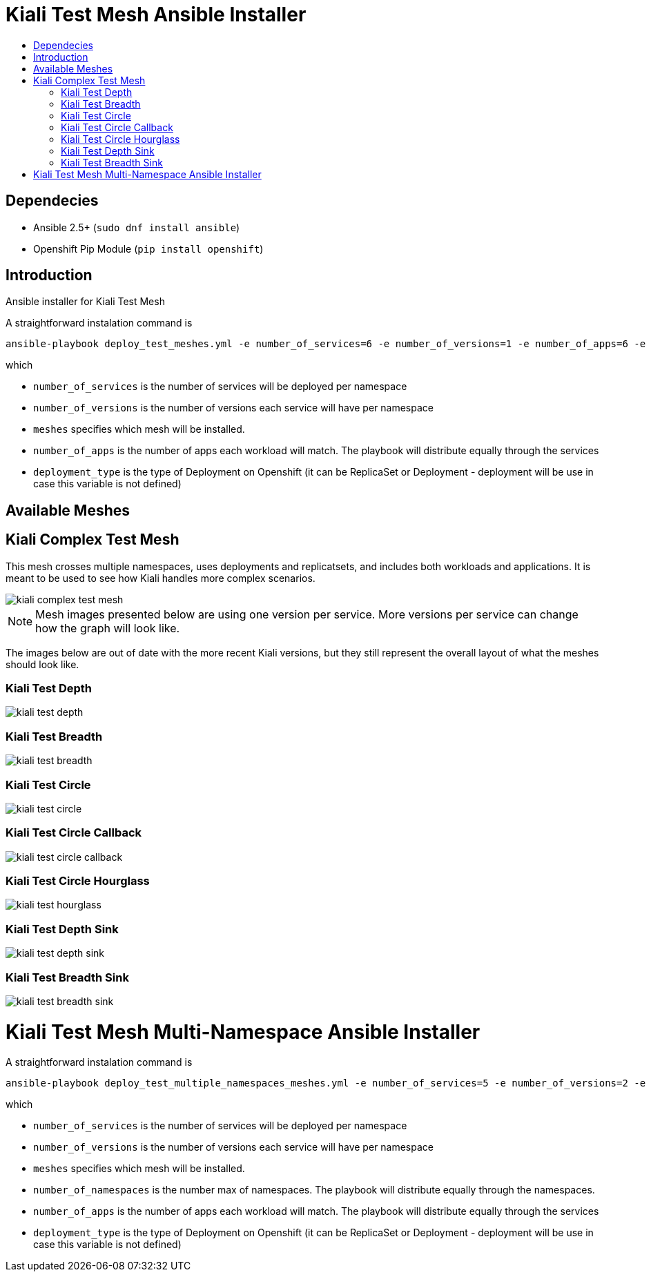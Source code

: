 = Kiali Test Mesh Ansible Installer
:toc: macro
:toc-title:

toc::[]

== Dependecies
- Ansible 2.5+ (`sudo dnf install ansible`)
- Openshift Pip Module (`pip install openshift`)

== Introduction
Ansible installer for Kiali Test Mesh

A straightforward instalation command is

[source,shell]
----
ansible-playbook deploy_test_meshes.yml -e number_of_services=6 -e number_of_versions=1 -e number_of_apps=6 -e deployment_type='Deployment' -e '{"meshes": ["kiali-test-depth", "kiali-test-breadth", "kiali-test-circle", "kiali-test-circle-callback", "kiali-test-hourglass", "kiali-test-depth-sink", "kiali-test-breadth-sink"]}' -v
----
which

- `number_of_services` is the number of services will be deployed per namespace

- `number_of_versions` is the number of versions each service will have per namespace

- `meshes` specifies which mesh will be installed.

- `number_of_apps` is the number of apps each workload will match. The playbook will distribute equally through the services

- `deployment_type` is the type of Deployment on Openshift (it can be ReplicaSet or Deployment - deployment will be use in case this variable is not defined)


== Available Meshes

== Kiali Complex Test Mesh
This mesh crosses multiple namespaces, uses deployments and replicatsets, and includes both workloads and applications. It is meant to be used to see how Kiali handles more complex scenarios.

image::images/kiali-complex-test-mesh.png[]

[NOTE]
Mesh images presented below are using one version per service. More versions per service can change how the graph will look like.

The images below are out of date with the more recent Kiali versions, but they still represent the overall layout of what the meshes should look like.

=== Kiali Test Depth
image::images//kiali-test-depth.png[]

=== Kiali Test Breadth
image::images//kiali-test-breadth.png[]

=== Kiali Test Circle
image::images//kiali-test-circle.png[]

=== Kiali Test Circle Callback
image::images//kiali-test-circle-callback.png[]

=== Kiali Test Circle Hourglass
image::images/kiali-test-hourglass.png[]

=== Kiali Test Depth Sink
image::images/kiali-test-depth-sink.png[]

=== Kiali Test Breadth Sink
image::images/kiali-test-breadth-sink.png[]

= Kiali Test Mesh Multi-Namespace Ansible Installer

A straightforward instalation command is

[source,shell]
----
ansible-playbook deploy_test_multiple_namespaces_meshes.yml -e number_of_services=5 -e number_of_versions=2 -e number_of_namespaces=2 -e number_of_apps=6 -e deployment_type='Deployment' -e '{"meshes": ["kiali-test-depth", "kiali-test-breadth", "kiali-test-circle", "kiali-test-circle-callback", "kiali-test-hourglass", "kiali-test-depth-sink", "kiali-test-breadth-sink"]}' -v
----
which

- `number_of_services` is the number of services will be deployed per namespace

- `number_of_versions` is the number of versions each service will have per namespace

- `meshes` specifies which mesh will be installed.

- `number_of_namespaces` is the number max of namespaces. The playbook will distribute equally through the namespaces.

- `number_of_apps` is the number of apps each workload will match. The playbook will distribute equally through the services

- `deployment_type` is the type of Deployment on Openshift (it can be ReplicaSet or Deployment - deployment will be use in case this variable is not defined)
